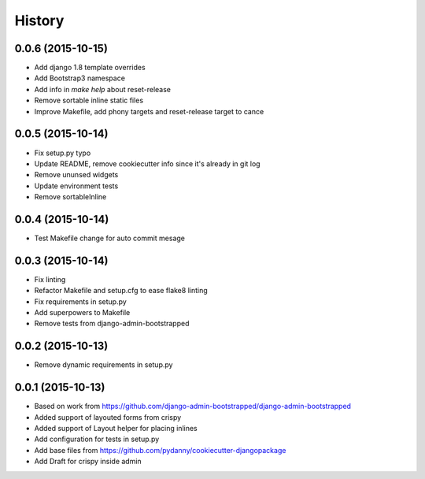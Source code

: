 .. :changelog:

History
-------

0.0.6 (2015-10-15)
++++++++++++++++++

* Add django 1.8 template overrides
* Add Bootstrap3 namespace
* Add info in `make help` about reset-release
* Remove sortable inline static files
* Improve Makefile, add phony targets and reset-release target to cance

0.0.5 (2015-10-14)
++++++++++++++++++

* Fix setup.py typo
* Update README, remove cookiecutter info since it's already in git log
* Remove ununsed widgets
* Update environment tests
* Remove sortableInline

0.0.4 (2015-10-14)
++++++++++++++++++

* Test Makefile change for auto commit mesage

0.0.3 (2015-10-14)
++++++++++++++++++

* Fix linting
* Refactor Makefile and setup.cfg to ease flake8 linting
* Fix requirements in setup.py
* Add superpowers to Makefile
* Remove tests from django-admin-bootstrapped

0.0.2 (2015-10-13)
++++++++++++++++++

* Remove dynamic requirements in setup.py

0.0.1 (2015-10-13)
++++++++++++++++++

* Based on work from https://github.com/django-admin-bootstrapped/django-admin-bootstrapped
* Added support of layouted forms from crispy
* Added support of Layout helper for placing inlines
* Add configuration for tests in setup.py
* Add base files from https://github.com/pydanny/cookiecutter-djangopackage
* Add Draft for crispy inside admin

